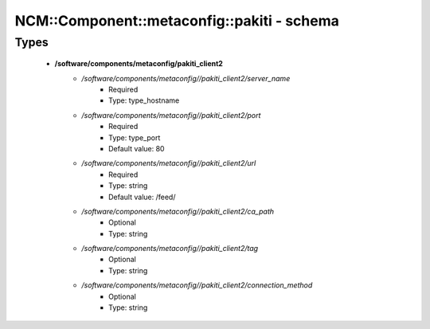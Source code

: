##############################################
NCM\::Component\::metaconfig\::pakiti - schema
##############################################

Types
-----

 - **/software/components/metaconfig/pakiti_client2**
    - */software/components/metaconfig//pakiti_client2/server_name*
        - Required
        - Type: type_hostname
    - */software/components/metaconfig//pakiti_client2/port*
        - Required
        - Type: type_port
        - Default value: 80
    - */software/components/metaconfig//pakiti_client2/url*
        - Required
        - Type: string
        - Default value: /feed/
    - */software/components/metaconfig//pakiti_client2/ca_path*
        - Optional
        - Type: string
    - */software/components/metaconfig//pakiti_client2/tag*
        - Optional
        - Type: string
    - */software/components/metaconfig//pakiti_client2/connection_method*
        - Optional
        - Type: string
